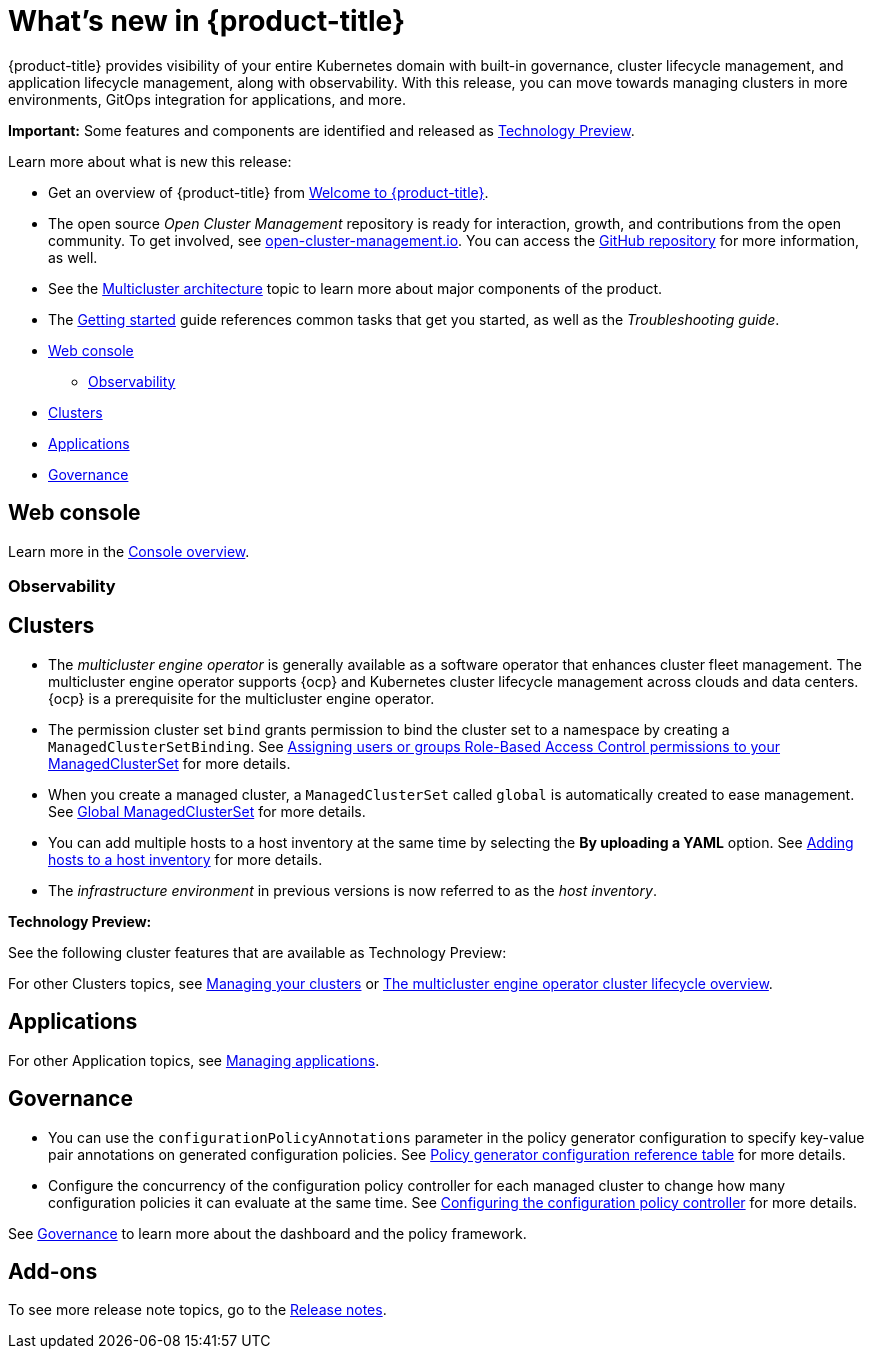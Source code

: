 [#whats-new]
= What's new in {product-title}

{product-title} provides visibility of your entire Kubernetes domain with built-in governance, cluster lifecycle management, and application lifecycle management, along with observability. With this release, you can move towards managing clusters in more environments, GitOps integration for applications, and more. 

**Important:** Some features and components are identified and released as link:https://access.redhat.com/support/offerings/techpreview[Technology Preview].

Learn more about what is new this release:

* Get an overview of {product-title} from link:../about/welcome.adoc#welcome-to-red-hat-advanced-cluster-management-for-kubernetes[Welcome to {product-title}].

* The open source _Open Cluster Management_ repository is ready for interaction, growth, and contributions from the open community. To get involved, see https://open-cluster-management.io/[open-cluster-management.io]. You can access the https://github.com/open-cluster-management-io[GitHub repository] for more information, as well.

* See the link:../about/architecture.adoc#multicluster-architecture[Multicluster architecture] topic to learn more about major components of the product.

* The link:../about/quick_start.adoc#getting-started[Getting started] guide references common tasks that get you started, as well as the _Troubleshooting guide_.

* <<web-console-whats-new,Web console>>
** <<observability-whats-new,Observability>>
* <<cluster-whats-new,Clusters>>
* <<application-whats-new,Applications>>
* <<governance-whats-new,Governance>>

[#web-console-whats-new]
== Web console
Learn more in the link:../console/console.adoc#console-overview[Console overview].

[#observability-whats-new]
=== Observability

[#cluster-whats-new]
== Clusters

* The _multicluster engine operator_ is generally available as a software operator that enhances cluster fleet management. The multicluster engine operator supports {ocp} and Kubernetes cluster lifecycle management across clouds and data centers. {ocp} is a prerequisite for the multicluster engine operator.

* The permission cluster set `bind` grants permission to bind the cluster set to a namespace by creating a `ManagedClusterSetBinding`. See link:../multicluster_engine/cluster_lifecycle/managedclustersets_assign_role.adoc#assign-role-clustersets[Assigning users or groups Role-Based Access Control permissions to your ManagedClusterSet] for more details.

* When you create a managed cluster, a `ManagedClusterSet` called `global` is automatically created to ease management. See link:../multicluster_engine/cluster_lifecycle/managedclustersets_intro.adoc#managedclustersets_global[Global ManagedClusterSet] for more details.

* You can add multiple hosts to a host inventory at the same time by selecting the **By uploading a YAML** option. See link:../multicluster_engine/cluster_lifecycle/add_hosts_host_inventory.adoc#adding-hosts-to-a-host-inventory[Adding hosts to a host inventory] for more details.

* The _infrastructure environment_ in previous versions is now referred to as the _host inventory_. 

*Technology Preview:* 

See the following cluster features that are available as Technology Preview:

For other Clusters topics, see link:../clusters/intro.adoc#managing-your-clusters[Managing your clusters] or link:../multicluster_engine/cluster_lifecycle/cluster_lifecycle_intro.adoc#cluster-overview[The multicluster engine operator cluster lifecycle overview].
  
[#application-whats-new]
== Applications

For other Application topics, see link:../applications/app_management_overview.adoc[Managing applications].

[#governance-whats-new]
== Governance

* You can use the `configurationPolicyAnnotations` parameter in the policy generator configuration to specify key-value pair annotations on generated configuration policies. See link:../governance/policy_generator.adoc#policy-gen-yaml-table[Policy generator configuration reference table] for more details.

* Configure the concurrency of the configuration policy controller for each managed cluster to change how many configuration policies it can evaluate at the same time. See link:../governance/config_policy_ctrl.adoc#configuring-the-configuration-policy-controller[Configuring the configuration policy controller] for more details.

See link:../governance/grc_intro.adoc#governance[Governance] to learn more about the dashboard and the policy framework.

[#add-on-whats-new]
== Add-ons

To see more release note topics, go to the xref:../release_notes/release_notes.adoc#red-hat-advanced-cluster-management-for-kubernetes-release-notes[Release notes].
